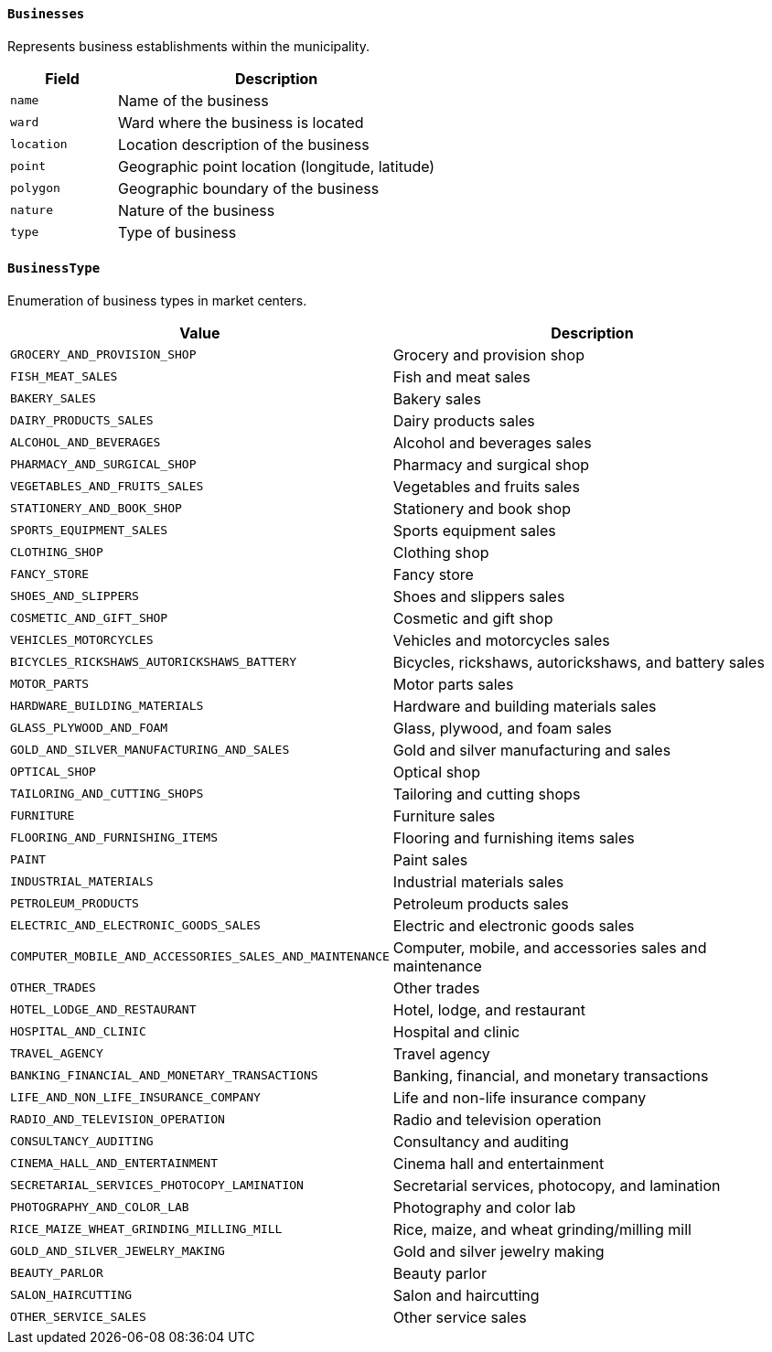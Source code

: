==== `Businesses`
Represents business establishments within the municipality.

[cols="1,3", options="header"]
|===
| Field      | Description
| `name`     | Name of the business
| `ward`     | Ward where the business is located
| `location` | Location description of the business
| `point`    | Geographic point location (longitude, latitude)
| `polygon`  | Geographic boundary of the business
| `nature`   | Nature of the business
| `type`     | Type of business
|===


==== `BusinessType`
Enumeration of business types in market centers.

[cols="1,3", options="header"]
|===
| Value                                 | Description
| `GROCERY_AND_PROVISION_SHOP`          | Grocery and provision shop
| `FISH_MEAT_SALES`                     | Fish and meat sales
| `BAKERY_SALES`                        | Bakery sales
| `DAIRY_PRODUCTS_SALES`                | Dairy products sales
| `ALCOHOL_AND_BEVERAGES`               | Alcohol and beverages sales
| `PHARMACY_AND_SURGICAL_SHOP`          | Pharmacy and surgical shop
| `VEGETABLES_AND_FRUITS_SALES`         | Vegetables and fruits sales
| `STATIONERY_AND_BOOK_SHOP`            | Stationery and book shop
| `SPORTS_EQUIPMENT_SALES`              | Sports equipment sales
| `CLOTHING_SHOP`                       | Clothing shop
| `FANCY_STORE`                         | Fancy store
| `SHOES_AND_SLIPPERS`                  | Shoes and slippers sales
| `COSMETIC_AND_GIFT_SHOP`              | Cosmetic and gift shop
| `VEHICLES_MOTORCYCLES`                | Vehicles and motorcycles sales
| `BICYCLES_RICKSHAWS_AUTORICKSHAWS_BATTERY` | Bicycles, rickshaws, autorickshaws, and battery sales
| `MOTOR_PARTS`                         | Motor parts sales
| `HARDWARE_BUILDING_MATERIALS`         | Hardware and building materials sales
| `GLASS_PLYWOOD_AND_FOAM`              | Glass, plywood, and foam sales
| `GOLD_AND_SILVER_MANUFACTURING_AND_SALES` | Gold and silver manufacturing and sales
| `OPTICAL_SHOP`                        | Optical shop
| `TAILORING_AND_CUTTING_SHOPS`         | Tailoring and cutting shops
| `FURNITURE`                           | Furniture sales
| `FLOORING_AND_FURNISHING_ITEMS`       | Flooring and furnishing items sales
| `PAINT`                               | Paint sales
| `INDUSTRIAL_MATERIALS`                | Industrial materials sales
| `PETROLEUM_PRODUCTS`                  | Petroleum products sales
| `ELECTRIC_AND_ELECTRONIC_GOODS_SALES` | Electric and electronic goods sales
| `COMPUTER_MOBILE_AND_ACCESSORIES_SALES_AND_MAINTENANCE` | Computer, mobile, and accessories sales and maintenance
| `OTHER_TRADES`                        | Other trades
| `HOTEL_LODGE_AND_RESTAURANT`          | Hotel, lodge, and restaurant
| `HOSPITAL_AND_CLINIC`                 | Hospital and clinic
| `TRAVEL_AGENCY`                       | Travel agency
| `BANKING_FINANCIAL_AND_MONETARY_TRANSACTIONS` | Banking, financial, and monetary transactions
| `LIFE_AND_NON_LIFE_INSURANCE_COMPANY` | Life and non-life insurance company
| `RADIO_AND_TELEVISION_OPERATION`      | Radio and television operation
| `CONSULTANCY_AUDITING`                | Consultancy and auditing
| `CINEMA_HALL_AND_ENTERTAINMENT`       | Cinema hall and entertainment
| `SECRETARIAL_SERVICES_PHOTOCOPY_LAMINATION` | Secretarial services, photocopy, and lamination
| `PHOTOGRAPHY_AND_COLOR_LAB`           | Photography and color lab
| `RICE_MAIZE_WHEAT_GRINDING_MILLING_MILL` | Rice, maize, and wheat grinding/milling mill
| `GOLD_AND_SILVER_JEWELRY_MAKING`      | Gold and silver jewelry making
| `BEAUTY_PARLOR`                       | Beauty parlor
| `SALON_HAIRCUTTING`                   | Salon and haircutting
| `OTHER_SERVICE_SALES`                 | Other service sales
|===
